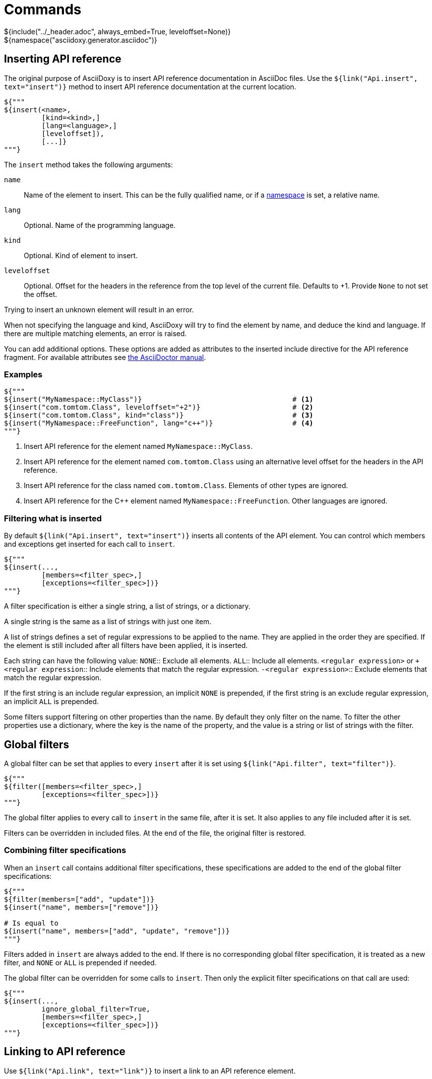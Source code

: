 // Copyright (C) 2019-2021, TomTom (http://tomtom.com).
//
// Licensed under the Apache License, Version 2.0 (the "License");
// you may not use this file except in compliance with the License.
// You may obtain a copy of the License at
//
//   http://www.apache.org/licenses/LICENSE-2.0
//
// Unless required by applicable law or agreed to in writing, software
// distributed under the License is distributed on an "AS IS" BASIS,
// WITHOUT WARRANTIES OR CONDITIONS OF ANY KIND, either express or implied.
// See the License for the specific language governing permissions and
// limitations under the License.
= Commands
${include("../_header.adoc", always_embed=True, leveloffset=None)}
${namespace("asciidoxy.generator.asciidoc")}

== Inserting API reference [[api_insert]]

The original purpose of AsciiDoxy is to insert API reference documentation in AsciiDoc files. Use
the `${link("Api.insert", text="insert")}` method to insert API reference documentation at
the current location.

[source,python]
----
${"""
${insert(<name>,
         [kind=<kind>,]
         [lang=<language>,]
         [leveloffset]),
         [...]}
"""}
----

The `insert` method takes the following arguments:

`name`:: Name of the element to insert. This can be the fully qualified name, or if a
<<api_namespace,namespace>> is set, a relative name.
`lang`:: Optional. Name of the programming language.
`kind`:: Optional. Kind of element to insert.
`leveloffset`:: Optional. Offset for the headers in the reference from the top level of the current
file. Defaults to +1. Provide `None` to not set the offset.

Trying to insert an unknown element will result in an error.

When not specifying the language and kind, AsciiDoxy will try to find the element by name, and
deduce the kind and language. If there are multiple matching elements, an error is raised.

You can add additional options. These options are added as attributes to the inserted include
directive for the API reference fragment. For available attributes see
https://asciidoctor.org/docs/user-manual/#include-directive[the AsciiDoctor manual].

=== Examples

[source,python]
----
${"""
${insert("MyNamespace::MyClass")}                                    # <1>
${insert("com.tomtom.Class", leveloffset="+2")}                      # <2>
${insert("com.tomtom.Class", kind="class")}                          # <3>
${insert("MyNamespace::FreeFunction", lang="c++")}                   # <4>
"""}
----
<1> Insert API reference for the element named `MyNamespace::MyClass`.
<2> Insert API reference for the element named `com.tomtom.Class` using an alternative level offset
    for the headers in the API reference.
<3> Insert API reference for the class named `com.tomtom.Class`. Elements of other types are
    ignored.
<4> Insert API reference for the {cpp} element named `MyNamespace::FreeFunction`. Other languages are
    ignored.

=== Filtering what is inserted

By default `${link("Api.insert", text="insert")}` inserts all contents of the API element.
You can control which members and exceptions get inserted for each call to `insert`.

[source,python]
----
${"""
${insert(...,
         [members=<filter_spec>,]
         [exceptions=<filter_spec>])}
"""}
----

A filter specification is either a single string, a list of strings, or a dictionary.

A single string is the same as a list of strings with just one item.

A list of strings defines a set of regular expressions to be applied to the name. They are
applied in the order they are specified. If the element is still included after all filters
have been applied, it is inserted.

Each string can have the following value:
`NONE`:: Exclude all elements.
`ALL`:: Include all elements.
`<regular expression>` or `+<regular expression`:: Include elements that match the regular
expression.
`-<regular expression>`:: Exclude elements that match the regular expression.

If the first string is an include regular expression, an implicit `NONE` is prepended, if
the first string is an exclude regular expression, an implicit `ALL` is prepended.

Some filters support filtering on other properties than the name. By default they only
filter on the name. To filter the other properties use a dictionary, where the key is the
name of the property, and the value is a string or list of strings with the filter.

== Global filters

A global filter can be set that applies to every `insert` after it is set using
`${link("Api.filter", text="filter")}`.

[source,python]
----
${"""
${filter([members=<filter_spec>,]
         [exceptions=<filter_spec>])}
"""}
----

The global filter applies to every call to `insert` in the same file, after it is set. It also
applies to any file included after it is set.

Filters can be overridden in included files. At the end of the file, the original filter is
restored.

=== Combining filter specifications

When an `insert` call contains additional filter specifications, these specifications are added
to the end of the global filter specifications:

[source,python]
----
${"""
${filter(members=["add", "update"])}
${insert("name", members=["remove"])}

# Is equal to
${insert("name", members=["add", "update", "remove"])}
"""}
----

Filters added in `insert` are always added to the end. If there is no corresponding global
filter specification, it is treated as a new filter, and `NONE` or `ALL` is prepended if needed.


The global filter can be overridden for some calls to `insert`. Then only the explicit filter
specifications on that call are used:

[source,python]
----
${"""
${insert(...,
         ignore_global_filter=True,
         [members=<filter_spec>,]
         [exceptions=<filter_spec>])}
"""}
----

== Linking to API reference [[api_link]]

Use `${link("Api.link", text="link")}` to insert a link to an API reference element.

[source,python]
----
${"""
${link(<name>,
       [kind=<kind>,]
       [lang=<language>,]
       [text=<alt_text>,]
       [full_name=<True/False>,]
       [allow_overloads=<True/False>])}
"""}
----

By default the short name of the element is used as the text of the link.

`name`:: Fully qualified name of the element to insert.
`lang`:: Name of the programming language.
`kind`:: Kind of element to insert.
`text`:: Alternative text to use for the link.
`full_name`:: Use the fully qualified name of the referenced element.
`allow_overloads`:: True to link to the first match in an overload set.

A warning is shown if the element is unknown, or is not inserted in the same document using the
`insert` method. There is a command-line option to throw an error instead.

When not specifying the language and kind, AsciiDoxy will try to find the element by name, and
deduce the kind and language. If there are multiple matching elements, an error is raised.

=== Function or method overloads

In languages that support overloading functions, methods or other callables, the name alone is not
sufficient to select the correct element to link to or to insert. By default AsciiDoxy will create
a link to the first member of the overload. In case you need to link to a specific overload the
exact list of types of the parameters can be provided to select the right element.

The list of parameter types should be specified in parentheses after the function name:

[source,python]
----
${"""
${link("MyFunction(int, std::string)")}
"""}
----

Empty parentheses indicate the function should accept no parameters:

[source,python]
----
${"""
${link("MyFunction()")}
"""}
----

If no parentheses are given, the parameters are ignored. If there are multiple overloads, AsciiDoxy
will not be able to pick one:

[source,python]
----
${"""
${link("MyFunction")}
"""}
----

=== Examples

[source,python]
----
${"""
${link("MyNamespace::MyClass")}                            # <1>
${link("MyNamespace::MyClass", lang="c++")}                # <2>
${link("com.tomtom.Class.Method", full_name=True)}         # <3>
${link("MyNamespace::FreeFunction", text="FreeFunction")}  # <4>
${link("MyNamespace::MyClass", kind="class")}              # <5>
${link("MyNamespace::MyClass", kind="class", lang="c++")}  # <6>
"""}
----
<1> Link to any element called `MyNamespace::MyClass`.
<2> Link to any {cpp} element called `MyNamespace::MyClass`. Other languages are ignored.
<3> Link to `com.tomtom.Class.Method` and use the fully qualified name for the link text.
<4> Link to `MyNamespace::FreeFunction` and use "FreeFunction" for the link text.
<5> Link to class `MyNamespace::MyClass`. Ignore other kinds of elements.
<6> Link to {cpp} class `MyNamespace::MyClass`. Ignore other kinds of elements and languages.

== Including other AsciiDoc files [[api_include]]

AsciiDoc has the https://asciidoctor.org/docs/user-manual/#include-directive[`include` directive] to
embed other AsciiDoc files in the current file. AsciiDoxy extends this directive with its
`${link("Api.include", text="include")}` method for 2 reasons:

. Perform preprocessing on the included AsciiDoc files. When using the normal `include` directive,
  AsciiDoxy will not preprocess the included file.
. Extend the include functionality, for example with multi-page support.

[source,python]
----
${"""
${include(<file_name>,
          [package_name=<package name>,]
          [leveloffset=<offset>,]
          [link_text=<text>,]
          [link_prefix=<prefix>,]
          [multipage_link=<bool>,]
          [always_embed=<bool>,]
          [...])}
"""}
----

`file_name`:: Relative or absolute path to the file to include.
`package_name`:: Package containing the file to include. Defaults to the current package.
`leveloffset`:: Offset for the headers in the included file from the top level of the current file.
Defaults to +1.

In single-page mode, the default, the file to include is preprocessed by AsciiDoxy. Then a normal
`include` directive is inserted pointing to the preprocessed file. This embeds the file in the same
output document.

In multi-page mode, the preprocessed file is not embedded. Instead, a separate output file is
generated, and a link to that file is inserted. The format of the link is controlled with additional
arguments:

`link_text`:: Text for the link to insert in multi-page mode. By default the title of the included
document is used, or if no title is detected the file name stem.
`link_prefix`:: Text to insert before the link in multi-page mode. Use this to create for example a
numbered list of links.
`multipage_link`:: By default a link is inserted in multi-page mode. Set this to False to omit
inserting the link. The included file is still processed. Use <<cross_referencing>> to insert a
link elsewhere in the document.
`always_embed`:: Always embed the included file in the current document, even if multipage mode is
enabled.

You can add additional options. These options are added as attributes to the inserted include
directive for the API reference fragment. For available attributes see
https://asciidoctor.org/docs/user-manual/#include-directive[the AsciiDoctor manual].

=== Examples

[source,python]
----
${"""
${include("component/reference.adoc")}                                           # <1>
${include("/mount/data/reference.adoc", leveloffset="+3")}                       # <2>
${include("component/reference.adoc", link_text="Reference", link_prefix=". ")}  # <3>
${include("/component/reference.adoc", multipage_link=False)}                    # <4>
"""}
----
<1> Include and process `component/reference.adoc` relative to this file.
<2> Include and process `/mount/data/reference.adoc` as an absolute path to the file. Increase the
    level of the headers by 3.
<3> In multi-page mode use the link text "Reference" and prefix with a dot to create a numbered
    list. In single-page mode the document is embedded.
<4> In multi-page mode process the file, but do not create a link to it. In single page mode the
    document is embedded.

== Cross-referencing sections in other AsciiDoc files[[cross_referencing,cross referencing]]

In multi-page mode, normal https://asciidoctor.org/docs/user-manual/#xref[cross references] to
anchors in included files do not work. A link to the appropariate file needs to be created. For this
there is `${link("Api.cross_document_ref", text="cross_document_ref")}`.

[source,python]
----
${"""
${cross_document_ref(<file_name>,
                     [package_name=<package name>,]
                     [anchor=<section-anchor>,]
                     [link_text=<text>])}
"""}
----

`file_name`:: File containing the anchor to link to.
`package_name`:: Package containing the file to link to. Defaults to the current package.
`anchor`:: Anchor to link to.
`link_text`:: Text to use for the link.

If `link_text` is not provided, AsciiDoxy tries to select the most appropriate text for the link. It
will use the first available of:

. The value of `anchor` if provided.
. The first title found in the linked document.
. The stem of the file name being linked.

=== Examples

[source,python]
----
${"""
${cross_document_ref("component/component_a.adoc")}                      # <1>
${cross_document_ref("component/component_a.adoc", anchor="section-1")}  # <2>
${cross_document_ref("component/component_a.adoc", anchor="section 1",   # <3>
                     link_text="Component A - Section 1")}
"""}
----
<1> Insert a link where the text comes from the title of the linked document.
<2> Insert a link with text "section-1".
<3> Insert a link with text "Component A - Section 1".

== Setting default programming language

When all documentation in a file is for the same programming language, you can set the default
language to use for every command using `${link("Api.language", text="language")}`.

[source,python]
----
${"""
${language(<language>)}
"""}
----

Other languages will be ignored, unless overridden with a `lang` argument. This setting also
applies to all files included afterwards, but resets and the end of the current file.

`language`:: Language to use as default, or `None` to reset.

=== Examples

[source,python]
----
${"""
${language("cpp")}  # <1>
${language("c++")}  # <2>
${language("java")} # <3>
${language(None)}   # <4>
"""}
----
<1> Set the default language to {cpp}.
<2> Set the default language to {cpp}. Alternative language name.
<3> Set the default language to Java.
<4> Remove the default language.

== Transcoding

In some ecosystems multiple languages can be used together. Elements written in one language can
directly be used in the other language. The compiler or interpreter makes sure calls are translated
appropriately. AsciiDoxy supports generating documentation that shows how to use elements written in
one language in the other language. It is called "transcoding".

[source,python]
----
${"""
${language(<language>, source=<source_language>)}
"""}
----

Other languages will be ignored, unless overridden with a `lang` argument. Using the extra `lang`
argument also disables transcoding. This setting also applies to all files included afterwards, but
resets and the end of the current file.

`language`:: Language to use for all following insert and link directives.
`source`:: Language to transcode elements from if the element cannot be found for `language`.
`None` to disable transcoding.

=== Examples

[source,python]
----
${"""
${language("kotlin", source="java")}  # <1>
${language("swift", source="objc")}   # <2>
${language("java", source=None)}      # <3>
"""}
----
<1> Insert elements as Kotlin elements. Transcode from Java if the element is not found.
<2> Insert elements as Swift elements. Transcode from Objective C if the element is not found.
<3> Disable transcoding, use Java as default language.

== Search namespace [[api_namespace]]

By default AsciiDoxy searches for API elements using their fully qualified name. For languages that
support namespaces, a search namespace can be set to start looking for elements using a relative
name. The `${link("Api.namespace", text="namespace")}` sets the search namespace.

[source,python]
----
${"""
${namespace(<namespace>)}
"""}
----

`namespace`:: Namespace to start the search from, or `None` to reset.

AsciiDoxy tries to search the same way the program language would. It searches the selected
namespace, but also every namespace above it, until it finds a match. This includes the root
namespace if nothing is found earlier.

=== Examples

[source,python]
----
${"""
${namespace("org.asciidoxy.parser")}  # <1>
${namespace("asciidoxy::example")}    # <2>
${namespace(None)}                    # <3>
"""}
----
<1> Search in the Java package `org.asciidoxy.parser`.
<2> Search in the {cpp} namespace `asciidoxy::example`.
<3> Only allow fully qualified names from now on.

== Required version

Your documentation may require features of a specific version of AsciiDoxy. It may also use features
that are changed in a future version. To make sure your documentation is always generated with a
compatible version of AsciiDoxy, you can specify a required version or version range.

[source,python]
----
${"""
${require_version(<specifier>)}
"""}
----

`specifier`:: One or more comma-separated version specifiers matching the PEP 440 standard.

The version specifiers follow https://www.python.org/dev/peps/pep-0440/[PEP 440], which is the same
standard for specifying python package versions installed with pip.

=== Examples

[source,python]
----
${"""
${require_version("==0.5.3")}       # <1>
${require_version("~=0.5.3")}       # <2>
${require_version(">=0.5.3")}       # <3>
${require_version(">=0.5.3,<0.7")}  # <4>
"""}
----
<1> Require version 0.5.3. Allow no other versions.
<2> Require version 0.5.3 and any newer version that is compatible. In this case patch increments
are allowed, but minor and major increments are not.
<3> Require version 0.5.3 and any newer version, including versions with breaking changes.
<4> Require version 0.5.3 and above, but below version 0.7.

== Multi-page table of contents

In multi-page mode the table of contents generated by AsciiDoctor only contains the sections for
each specific page. The contents of other pages in the tree are not visible. You can add an extra
table of contents listing each separate page.

[source,python]
----
${"""
${multipage_toc([side=<left/right>])}
"""}
----

`side`:: Side of the page to put the table of contents, similar to the AsciiDoc option. Defaults to
the left side.

In the table of contents, only the first document title encountered in each AsciiDoc file is used.
For documents having multiple titles, like the book type, the other titles are ignored.

It can be combined with the normal AsciiDoctor table of contents. If both tables are configured to
appear on the same side, they will hide eachother, so make sure you choose different sides.

The command should be included in the document header. If that is not possible, make sure the
document header contains at least:

[source]
----
:docinfo: private
----

=== Examples

[source,python]
----
${"""
${multipage_toc()}              # <1>
${multipage_toc(side="left")}   # <2>
${multipage_toc(side="right")}  # <3>
"""}
----
<1> Insert a multi-page ToC on the left side of the document (default).
<2> Same as above, but with explicit side.
<3> Insert a multi-page ToC on the right side of the document.

== Flexible anchors

In multi-page mode it can be hard to keep track of references to other documents. Especially when 
moving them between files. The `anchor` command allows you to insert a flexible anchor that gets 
resolved by AsciiDoxy. You can refer to flexible anchors by using `cross_document_ref` with just an 
`anchor`.

[source,python]
----
${"""
${achor(<name>, [link_text=<left/right>])}
"""}
----

`name`:: Name of the anchor. Uses this name to refer to it. The name must be unique accross all 
included documents.
`link_text`:: Optionally a text to use for any links to the flexible anchor. If no text is 
provided, either the link_text provided to `cross_document_ref` is used, or the `name`.

=== Examples

[source,python]
----
${"""
${anchor("my-anchor")}                                       # <1>
${anchor("other-anchor", link_text="superduper text here")}  # <2>

${cross_document_ref(anchor="my-anchor", link_text="here")}  # <3>
${cross_document_ref(anchor="other-anchor")}                 # <4>
"""}
----
<1> Insert an anchor named `my-anchor` without a default link text.
<2> Insert an anchor named `other-anchor` with a default link text.
<3> Insert a reference to the first anchor and override the text for the link.
<4> Insert a reference to the second anchor and use the default link text from the
anchor.


== Reference

${insert("Api", members=["insert$", "filter", "link$", "cross_document_ref", "include",
"language", "namespace", "require_version", "multipage_toc", "anchor"], leveloffset="+2")}
